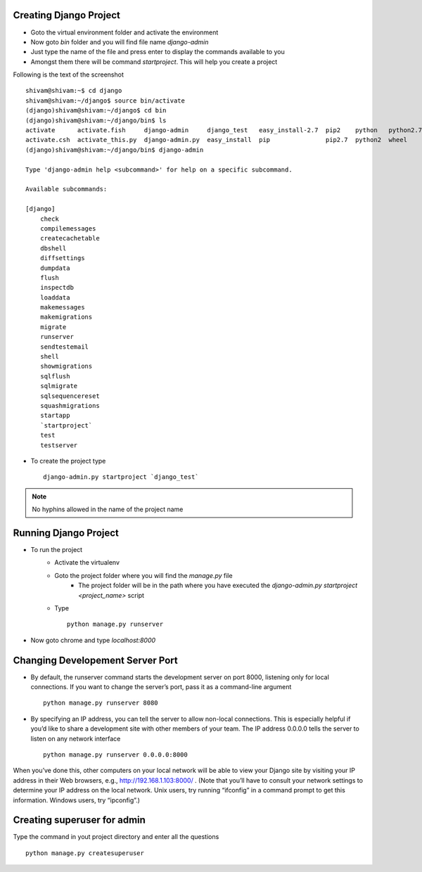 .. highlight:: rst

Creating Django Project
-----------------------

- Goto the virtual environment folder and activate the environment

- Now goto `bin` folder and you will find file name `django-admin`

- Just type the name of the file and press enter to display the commands available to you

- Amongst them there will be command `startproject`. This will help you create a project

.. image:: working_project.png
   :scale: 40
   :alt: Homepage

Following is the text of the screenshot

::

	shivam@shivam:~$ cd django
	shivam@shivam:~/django$ source bin/activate
	(django)shivam@shivam:~/django$ cd bin
	(django)shivam@shivam:~/django/bin$ ls
	activate      activate.fish     django-admin     django_test   easy_install-2.7  pip2    python   python2.7
	activate.csh  activate_this.py  django-admin.py  easy_install  pip               pip2.7  python2  wheel
	(django)shivam@shivam:~/django/bin$ django-admin

	Type 'django-admin help <subcommand>' for help on a specific subcommand.

	Available subcommands:

	[django]
	    check
	    compilemessages
	    createcachetable
	    dbshell
	    diffsettings
	    dumpdata
	    flush
	    inspectdb
	    loaddata
	    makemessages
	    makemigrations
	    migrate
	    runserver
	    sendtestemail
	    shell
	    showmigrations
	    sqlflush
	    sqlmigrate
	    sqlsequencereset
	    squashmigrations
	    startapp
	    `startproject`
	    test
	    testserver

- To create the project type ::

	django-admin.py startproject `django_test`

.. note::
	No hyphins allowed in the name of the project name

Running Django Project
----------------------

- To run the project 
	* Activate the virtualenv
	* Goto the project folder where you will find the `manage.py` file
		* The project folder will be in the path where you have executed the `django-admin.py startproject <project_name>` script	

	* Type ::
			
			python manage.py runserver

.. image:: running_project.png
   :scale: 40
   :alt: Homepage

- Now goto chrome and type `localhost:8000`

.. image:: chrome_project.png
   :scale: 40
   :alt: Homepage

                                       
Changing Developement Server Port
---------------------------------

- By default, the runserver command starts the development server on port 8000, listening only for local connections. If you want to change the server’s port, pass it as a command-line argument ::
    
    python manage.py runserver 8080

- By specifying an IP address, you can tell the server to allow non-local connections. This is especially helpful if you’d like to share a development site with other members of your team. The IP address 0.0.0.0 tells the server to listen on any network interface ::
    
    python manage.py runserver 0.0.0.0:8000
    
When you’ve done this, other computers on your local network will be able to view your Django site by visiting your IP address in their Web browsers, e.g., http://192.168.1.103:8000/ . (Note that you’ll have to consult your network settings to determine your IP address on the local network. Unix users, try running “ifconfig” in a command prompt to get this information. Windows users, try “ipconfig”.)
        
    
Creating superuser for admin
----------------------------

Type the command in yout project directory and enter all the questions ::

    python manage.py createsuperuser

